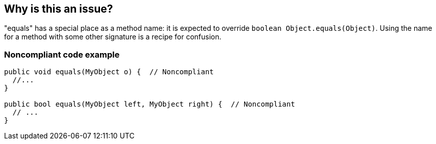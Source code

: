 == Why is this an issue?

"equals" has a special place as a method name: it is expected to override ``++boolean Object.equals(Object)++``. Using the name for a method with some other signature is a recipe for confusion.


=== Noncompliant code example

[source,java]
----
public void equals(MyObject o) {  // Noncompliant
  //...
}

public bool equals(MyObject left, MyObject right) {  // Noncompliant
  // ...
}
----


ifdef::env-github,rspecator-view[]

'''
== Implementation Specification
(visible only on this page)

=== Message

Rename this method.


=== Highlighting

``++equals++``


'''
== Comments And Links
(visible only on this page)

=== relates to: S1201

endif::env-github,rspecator-view[]
